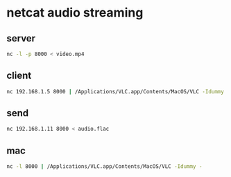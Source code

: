 #+STARTUP: content
* netcat audio streaming

** server

#+begin_src sh
nc -l -p 8000 < video.mp4
#+end_src

** client

#+begin_src sh
nc 192.168.1.5 8000 | /Applications/VLC.app/Contents/MacOS/VLC -Idummy -
#+end_src

** send

#+begin_src sh
nc 192.168.1.11 8000 < audio.flac
#+end_src

** mac

#+begin_src sh
nc -l 8000 | /Applications/VLC.app/Contents/MacOS/VLC -Idummy -
#+end_src

